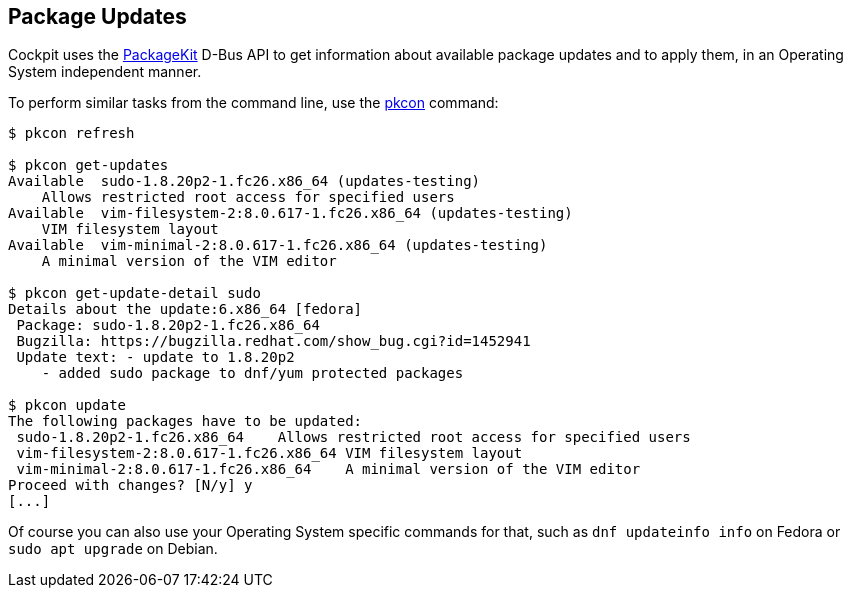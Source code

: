 [[feature-packagekit]]
== Package Updates

Cockpit uses the
https://www.freedesktop.org/software/PackageKit/gtk-doc/api-reference.html[PackageKit]
D-Bus API to get information about available package updates and to
apply them, in an Operating System independent manner.

To perform similar tasks from the command line, use the
https://www.freedesktop.org/software/PackageKit/pk-using.html[pkcon]
command:

....
$ pkcon refresh

$ pkcon get-updates
Available  sudo-1.8.20p2-1.fc26.x86_64 (updates-testing)
    Allows restricted root access for specified users
Available  vim-filesystem-2:8.0.617-1.fc26.x86_64 (updates-testing)
    VIM filesystem layout
Available  vim-minimal-2:8.0.617-1.fc26.x86_64 (updates-testing)
    A minimal version of the VIM editor

$ pkcon get-update-detail sudo
Details about the update:6.x86_64 [fedora]
 Package: sudo-1.8.20p2-1.fc26.x86_64
 Bugzilla: https://bugzilla.redhat.com/show_bug.cgi?id=1452941
 Update text: - update to 1.8.20p2
    - added sudo package to dnf/yum protected packages

$ pkcon update
The following packages have to be updated:
 sudo-1.8.20p2-1.fc26.x86_64    Allows restricted root access for specified users
 vim-filesystem-2:8.0.617-1.fc26.x86_64 VIM filesystem layout
 vim-minimal-2:8.0.617-1.fc26.x86_64    A minimal version of the VIM editor
Proceed with changes? [N/y] y
[...]
....

Of course you can also use your Operating System specific commands for
that, such as `dnf updateinfo info` on Fedora or `sudo apt upgrade` on
Debian.
